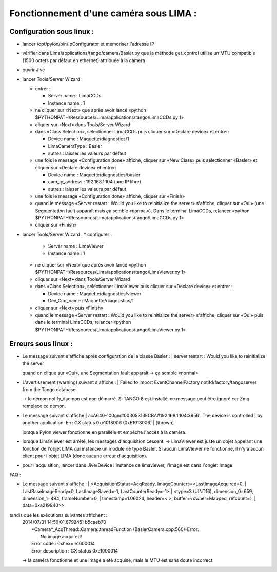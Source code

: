 Fonctionnement d'une caméra sous LIMA :
=======================================


Configuration sous linux :
--------------------------

- lancer /opt/pylon/bin/IpConfigurator et mémoriser l'adresse IP 
- vérifier dans Lima/applications/tango/camera/Basler.py que la méthode get_control utilise un MTU compatible (1500 octets par défaut en ethernet)
  attribuée à la caméra
- ouvrir Jive
- lancer Tools/Server Wizard :

  * entrer :

    + Server name : LimaCCDs
    + Instance name : 1

  * ne cliquer sur «Next» que après avoir lancé 
    «python $PYTHONPATH/Ressources/Lima/applications/tango/LimaCCDs.py 1»
  * cliquer sur «Next» dans Tools/Server Wizard
  * dans «Class Selection», sélectionner LimaCCDs puis cliquer sur 
    «Declare device» et entrer:

    + Device name : Maquette/diagnostics/1
    + LimaCameraType : Basler
    + autres : laisser les valeurs par défaut

  * une fois le message «Configuration done» affiché, cliquer sur 
    «New Class» puis sélectionner «Basler» et cliquer sur 
    «Declare device» et entrer:

    + Device name : Maquette/diagnostics/basler
    + cam_ip_address : 192.168.1.104 (une IP libre)
    + autres : laisser les valeurs par défaut
  * une fois le message «Configuration done» affiché, cliquer sur «Finish»
  * quand le message 
    «Server restart : Would you like to reinitialize the server» 
    s'affiche, cliquer sur «Oui» (une Segmentation fault apparaît mais 
    ça semble «normal»). Dans le terminal LimaCCDs, relancer
    «python $PYTHONPATH/Ressources/Lima/applications/tango/LimaCCDs.py 1»
  * cliquer sur «Finish»

- lancer Tools/Server Wizard :
  * configurer :

    + Server name : LimaViewer
    + Instance name : 1

  * ne cliquer sur «Next» que après avoir lancé 
    «python $PYTHONPATH/Ressources/Lima/applications/tango/LimaViewer.py 1»
  * cliquer sur «Next» dans Tools/Server Wizard
  * dans «Class Selection», sélectionner LimaViewer puis cliquer sur 
    «Declare device» et entrer :

    + Device name : Maquette/diagnostics/viewer
    + Dev_Ccd_name : Maquette/diagnostics/1

  * cliquer sur «Next» puis «Finish»
  * quand le message 
    «Server restart : Would you like to reinitialize the server» 
    s'affiche, cliquer sur «Oui» puis dans le terminal LimaCCDs, 
    relancer 
    «python $PYTHONPATH/Ressources/Lima/applications/tango/LimaViewer.py 1»




Erreurs sous linux :
--------------------

- Le message suivant s'affiche après configuration de la classe Basler :
  | server restart : Would you like to reinitialize the server

  quand on clique sur «Oui», une Segmentation fault apparaît -> ça semble «normal»

- L'avertissement (warning) suivant s'affiche :
  | Failed to import EventChannelFactory notifd/factory/tangoserver from the Tango database

  -> le démon notify_daemon est non démarré. Si TANGO 8 est installé, ce message peut être ignoré car Zmq remplace ce démon.

- Le message suivant s'affiche
  | acA640-100gm#00305313ECBA#192.168.1.104:3956'. The device is controlled 
  | by another application. Err: GX status 0xe1018006 (0xE1018006)
  | [thrown]

  lorsque Pylon viewer fonctionne en parallèle et empêche l'accès à la caméra.

- lorsque LimaViewer est arrêté, les messages d'acquisition cessent. 
  -> LimaViewer est juste un objet appelant une fonction de l'objet LIMA
  qui instancie un module de type Basler. Si aucun LimaViewer ne 
  fonctionne, il n'y a aucun client pour l'objet LIMA (donc aucune 
  erreur d'acquisition).

- pour l'acquisition, lancer dans Jive/Device l'instance de limaviewer, 
  l'image est dans l'onglet Image.


FAQ :

- Le message suivant s'affiche :
  | <AcquisitionStatus=AcqReady, ImageCounters=<LastImageAcquired=0, 
  |   LastBaseImageReady=0, LastImageSaved=-1, LastCounterReady=-1>
  | <type=3 (UINT16), dimension_0=659, dimension_1=494, frameNumber=0, 
  |   timestamp=1.06024, header=< >, buffer=<owner=Mapped, refcount=1, 
  |   data=0xa219940>>

tandis que les exécutions suivantes affichent :
  | 2014/07/31 14:59:01.679245] b5caeb70 
  |   *Camera*_AcqThread::Camera::threadFunction (BaslerCamera.cpp:560)-Error: 
  |     No image acquired! 
  |   Error code : 0xhex= e1000014 
  |   Error description : GX status 0xe1000014

  -> la caméra fonctionne et une image a été acquise, mais le MTU est sans doute incorrect


